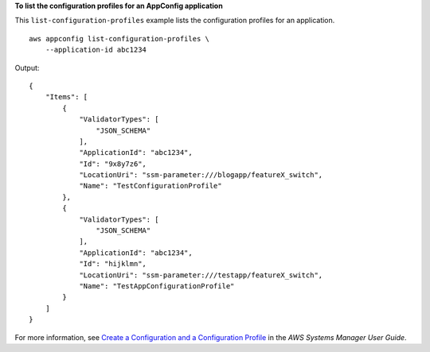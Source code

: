 **To list the configuration profiles for an AppConfig application**

This ``list-configuration-profiles`` example lists the configuration profiles for an application. ::

    aws appconfig list-configuration-profiles \
        --application-id abc1234

Output::

    {
        "Items": [
            {
                "ValidatorTypes": [
                    "JSON_SCHEMA"
                ],
                "ApplicationId": "abc1234",
                "Id": "9x8y7z6",
                "LocationUri": "ssm-parameter:///blogapp/featureX_switch",
                "Name": "TestConfigurationProfile"
            },
            {
                "ValidatorTypes": [
                    "JSON_SCHEMA"
                ],
                "ApplicationId": "abc1234",
                "Id": "hijklmn",
                "LocationUri": "ssm-parameter:///testapp/featureX_switch",
                "Name": "TestAppConfigurationProfile"
            }
        ]
    }  

For more information, see `Create a Configuration and a Configuration Profile <https://docs.aws.amazon.com/systems-manager/latest/userguide/appconfig-creating-configuration-and-profile.html>`__ in the *AWS Systems Manager User Guide*.
